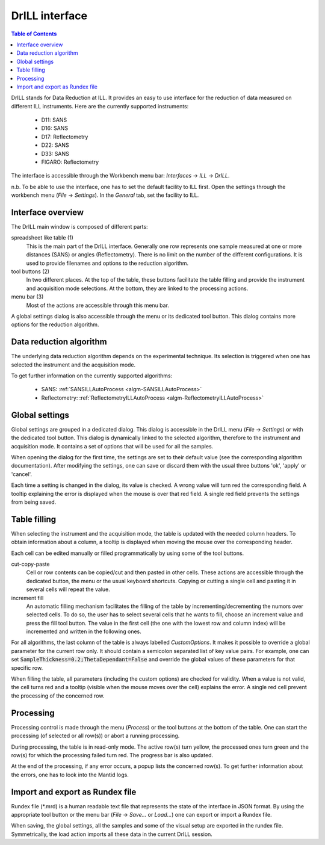 DrILL interface
===============

.. contents:: Table of Contents
   :local:

DrILL stands for Data Reduction at ILL. It provides an easy to use interface for
the reduction of data measured on different ILL instruments. Here are the
currently supported instruments:

    * D11: SANS
    * D16: SANS
    * D17: Reflectometry
    * D22: SANS
    * D33: SANS
    * FIGARO: Reflectometry

The interface is accessible through the Workbench menu bar: *Interfaces* ->
*ILL* -> *DrILL*.

n.b. To be able to use the interface, one has to set the default facility to ILL first.
Open the settings through the workbench menu (*File* -> *Settings*). In the *General* tab,
set the facility to ILL.


Interface overview
------------------

The DrILL main window is composed of different parts:

.. image:: ../images/drill-numbers.png
   :align: center

spreadsheet like table (1)
    This is the main part of the DrILL interface. Generally one row represents one sample
    measured at one or more distances (SANS) or angles (Reflectometry). There is no limit
    on the number of the different configurations.
    It is used to provide filenames and options to the reduction algorithm.

tool buttons (2)
    In two different places. At the top of the table, these buttons facilitate
    the table filling and provide the instrument and acquisition mode
    selections. At the bottom, they are linked to the processing actions.

menu bar (3)
    Most of the actions are accessible through this menu bar.

A global settings dialog is also accessible through the menu or its dedicated
tool button. This dialog contains more options for the reduction algorithm.

.. image:: ../images/drill-settings.png
   :align: center


Data reduction algorithm
------------------------

The underlying data reduction algorithm depends on the experimental technique.
Its selection is triggered when one has selected the instrument and the
acquisition mode.

To get further information on the currently supported algorithms:

    * SANS: :ref:`SANSILLAutoProcess <algm-SANSILLAutoProcess>`
    * Reflectometry: :ref:`ReflectometryILLAutoProcess <algm-ReflectometryILLAutoProcess>`


Global settings
---------------

Global settings are grouped in a dedicated dialog. This dialog is accessible
in the DrILL menu (*File* -> *Settings*) or with the dedicated tool button.
This dialog is dynamically linked to the selected algorithm, therefore to the
instrument and acquisition mode. It contains a set of options that will be used
for all the samples.

When opening the dialog for the first time, the settings are set to their
default value (see the corresponding algorithm documentation). After modifying
the settings, one can save or discard them with the usual three buttons 'ok',
'apply' or 'cancel'.

Each time a setting is changed in the dialog, its value is checked. A wrong
value will turn red the corresponding field. A tooltip explaining the error is
displayed when the mouse is over that red field. A single red field prevents the
settings from being saved.


Table filling
-------------

When selecting the instrument and the acquisition mode, the table is updated
with the needed column headers. To obtain information about a column, a tooltip
is displayed when moving the mouse over the corresponding header.

Each cell can be edited manually or filled programmatically by using some of the
tool buttons.

cut-copy-paste
    Cell or row contents can be copied/cut and then pasted in other cells.
    These actions are accessible through the dedicated button, the menu or the
    usual keyboard shortcuts. Copying or cutting a single cell and pasting it
    in several cells will repeat the value.

increment fill
    An automatic filling mechanism facilitates the filling of the table by
    incrementing/decrementing the numors over selected cells. To do so, the user
    has to select several cells that he wants to fill, choose an increment value
    and press the fill tool button. The value in the first cell (the one with
    the lowest row and column index) will be incremented and written in the
    following ones.

For all algorithms, the last column of the table is always labelled
*CustomOptions*. It makes it possible to override a global parameter for
the current row only. It should contain a semicolon separated list of key value
pairs. For example, one can set :code:`SampleThickness=0.2;ThetaDependant=False`
and override the global values of these parameters for that specific row.

When filling the table, all parameters (including the custom options) are
checked for validity. When a value is not valid, the cell turns red and a
tooltip (visible when the mouse moves over the cell) explains the error. A
single red cell prevent the processing of the concerned row.


Processing
----------

Processing control is made through the menu (*Process*) or the tool
buttons at the bottom of the table. One can start the processing (of selected or
all row(s)) or abort a running processing.

During processing, the table is in read-only mode. The active row(s) turn
yellow, the processed ones turn green and the row(s) for which the processing
failed turn red. The progress bar is also updated.

At the end of the processing, if any error occurs, a popup lists the concerned
row(s). To get further information about the errors, one has to look into the
Mantid logs.


Import and export as Rundex file
--------------------------------

Rundex file (\*.mrd) is a human readable text file that represents the state of
the interface in JSON format. By using the appropriate tool button or the menu
bar (*File* -> *Save...* or *Load...*) one can export or import a Rundex file.

When saving, the global settings, all the samples and some of the visual setup
are exported in the rundex file. Symmetrically, the load action imports all
these data in the current DrILL session.

.. categories:: Interfaces
